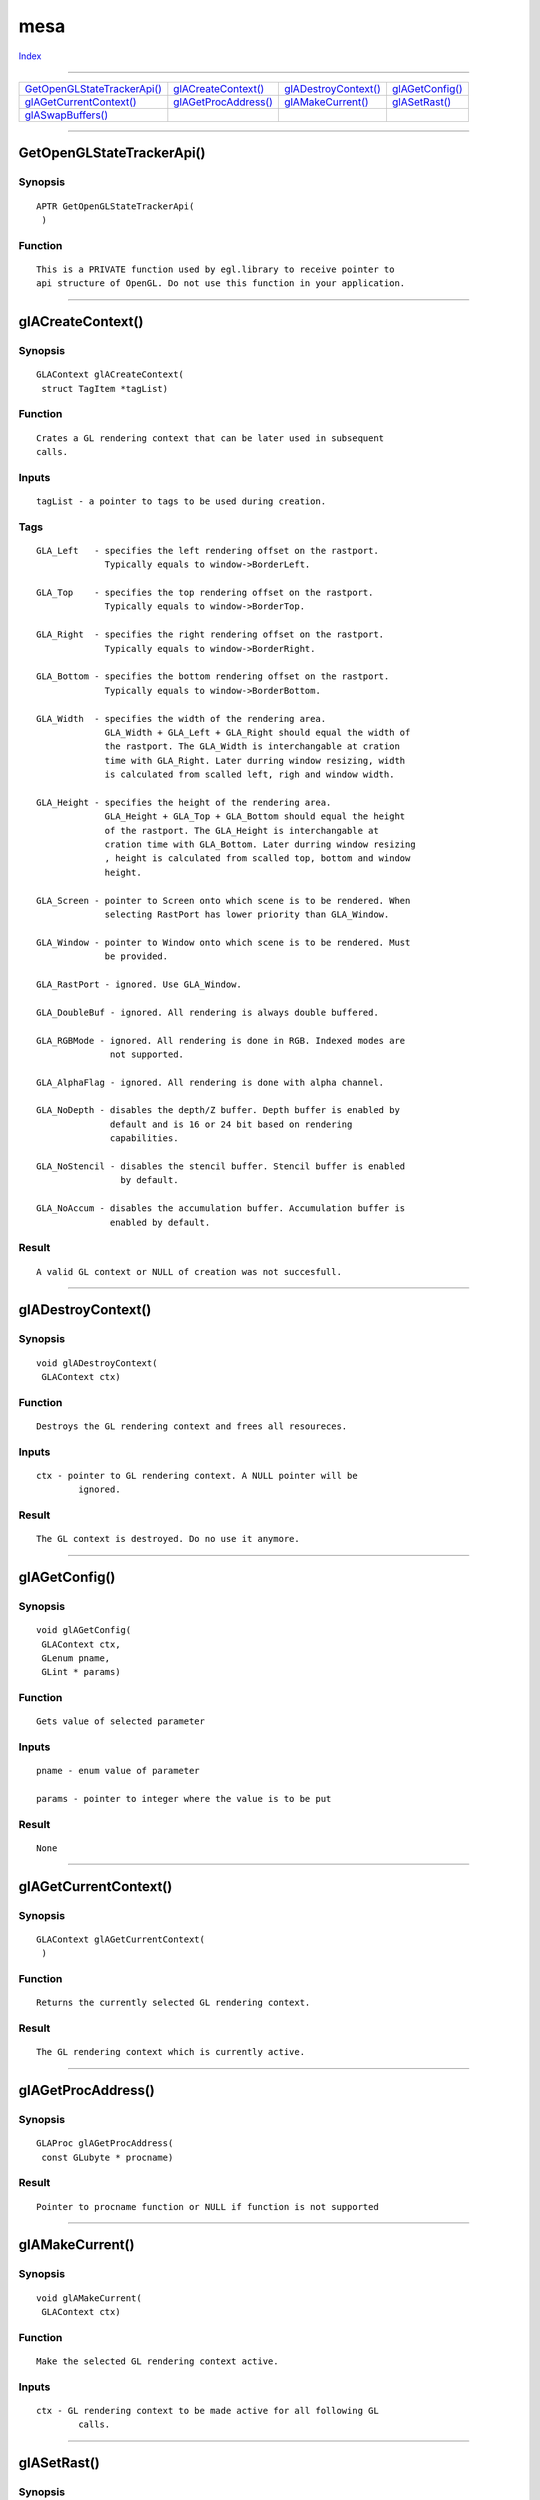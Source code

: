 ====
mesa
====

.. This document is automatically generated. Don't edit it!

`Index <index>`_

----------

======================================= ======================================= ======================================= ======================================= 
`GetOpenGLStateTrackerApi()`_           `glACreateContext()`_                   `glADestroyContext()`_                  `glAGetConfig()`_                       
`glAGetCurrentContext()`_               `glAGetProcAddress()`_                  `glAMakeCurrent()`_                     `glASetRast()`_                         
`glASwapBuffers()`_                     
======================================= ======================================= ======================================= ======================================= 

-----------

GetOpenGLStateTrackerApi()
==========================

Synopsis
~~~~~~~~
::

  APTR GetOpenGLStateTrackerApi(
   )


Function
~~~~~~~~
::

     This is a PRIVATE function used by egl.library to receive pointer to
     api structure of OpenGL. Do not use this function in your application.



----------

glACreateContext()
==================

Synopsis
~~~~~~~~
::

  GLAContext glACreateContext(
   struct TagItem *tagList)


Function
~~~~~~~~
::


     Crates a GL rendering context that can be later used in subsequent
     calls.


Inputs
~~~~~~
::


     tagList - a pointer to tags to be used during creation.


Tags
~~~~
::


     GLA_Left   - specifies the left rendering offset on the rastport.
                  Typically equals to window->BorderLeft.

     GLA_Top    - specifies the top rendering offset on the rastport.
                  Typically equals to window->BorderTop.

     GLA_Right  - specifies the right rendering offset on the rastport.
                  Typically equals to window->BorderRight.

     GLA_Bottom - specifies the bottom rendering offset on the rastport.
                  Typically equals to window->BorderBottom.
 
     GLA_Width  - specifies the width of the rendering area.
                  GLA_Width + GLA_Left + GLA_Right should equal the width of
                  the rastport. The GLA_Width is interchangable at cration
                  time with GLA_Right. Later durring window resizing, width
                  is calculated from scalled left, righ and window width.

     GLA_Height - specifies the height of the rendering area.
                  GLA_Height + GLA_Top + GLA_Bottom should equal the height
                  of the rastport. The GLA_Height is interchangable at
                  cration time with GLA_Bottom. Later durring window resizing
                  , height is calculated from scalled top, bottom and window
                  height.

     GLA_Screen - pointer to Screen onto which scene is to be rendered. When
                  selecting RastPort has lower priority than GLA_Window.

     GLA_Window - pointer to Window onto which scene is to be rendered. Must
                  be provided.

     GLA_RastPort - ignored. Use GLA_Window.

     GLA_DoubleBuf - ignored. All rendering is always double buffered.

     GLA_RGBMode - ignored. All rendering is done in RGB. Indexed modes are
                   not supported.

     GLA_AlphaFlag - ignored. All rendering is done with alpha channel.

     GLA_NoDepth - disables the depth/Z buffer. Depth buffer is enabled by
                   default and is 16 or 24 bit based on rendering
                   capabilities.

     GLA_NoStencil - disables the stencil buffer. Stencil buffer is enabled
                     by default.

     GLA_NoAccum - disables the accumulation buffer. Accumulation buffer is
                   enabled by default.


Result
~~~~~~
::


     A valid GL context or NULL of creation was not succesfull.



----------

glADestroyContext()
===================

Synopsis
~~~~~~~~
::

  void glADestroyContext(
   GLAContext ctx)


Function
~~~~~~~~
::

     Destroys the GL rendering context and frees all resoureces.


Inputs
~~~~~~
::

     ctx - pointer to GL rendering context. A NULL pointer will be
             ignored.


Result
~~~~~~
::

     The GL context is destroyed. Do no use it anymore.



----------

glAGetConfig()
==============

Synopsis
~~~~~~~~
::

  void glAGetConfig(
   GLAContext ctx,
   GLenum pname,
   GLint * params)


Function
~~~~~~~~
::


     Gets value of selected parameter


Inputs
~~~~~~
::


     pname - enum value of parameter

     params - pointer to integer where the value is to be put


Result
~~~~~~
::


     None



----------

glAGetCurrentContext()
======================

Synopsis
~~~~~~~~
::

  GLAContext glAGetCurrentContext(
   )


Function
~~~~~~~~
::

     Returns the currently selected GL rendering context.


Result
~~~~~~
::

     The GL rendering context which is currently active.



----------

glAGetProcAddress()
===================

Synopsis
~~~~~~~~
::

  GLAProc glAGetProcAddress(
   const GLubyte * procname)


Result
~~~~~~
::

   Pointer to procname function or NULL if function is not supported




----------

glAMakeCurrent()
================

Synopsis
~~~~~~~~
::

  void glAMakeCurrent(
   GLAContext ctx)


Function
~~~~~~~~
::

     Make the selected GL rendering context active.


Inputs
~~~~~~
::

     ctx - GL rendering context to be made active for all following GL
             calls.



----------

glASetRast()
============

Synopsis
~~~~~~~~
::

  void glASetRast(
   GLAContext ctx,
   struct TagItem * tagList)


Function
~~~~~~~~
::


     Sets a new rendering target for an existing context


Inputs
~~~~~~
::


     ctx -
     tagList - a pointer to tags to be used during creation.


Tags
~~~~
::


     GLA_Window - pointer to Window onto which scene is to be rendered. Must
                  be provided.


Result
~~~~~~
::


     None



----------

glASwapBuffers()
================

Synopsis
~~~~~~~~
::

  void glASwapBuffers(
   GLAContext ctx)


Function
~~~~~~~~
::

     Swaps the back with front buffers. MUST BE used to display the effect
     of rendering onto the target RastPort, since GLA always work in
     double buffer mode.


Inputs
~~~~~~
::

     ctx - GL rendering context on which swap is to be performed.



